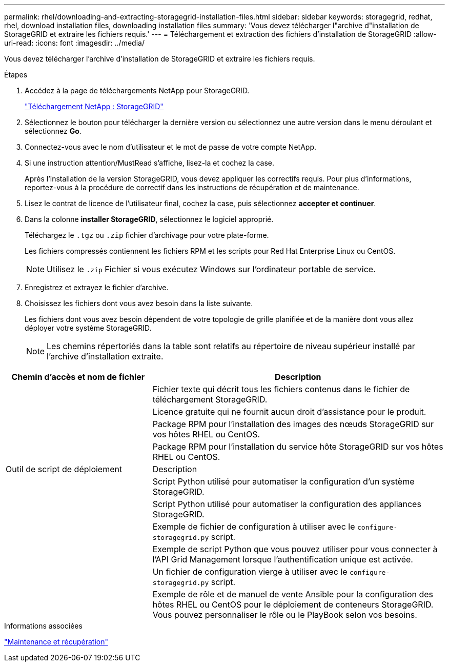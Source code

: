 ---
permalink: rhel/downloading-and-extracting-storagegrid-installation-files.html 
sidebar: sidebar 
keywords: storagegrid, redhat, rhel, download installation files, downloading installation files 
summary: 'Vous devez télécharger l"archive d"installation de StorageGRID et extraire les fichiers requis.' 
---
= Téléchargement et extraction des fichiers d'installation de StorageGRID
:allow-uri-read: 
:icons: font
:imagesdir: ../media/


[role="lead"]
Vous devez télécharger l'archive d'installation de StorageGRID et extraire les fichiers requis.

.Étapes
. Accédez à la page de téléchargements NetApp pour StorageGRID.
+
https://mysupport.netapp.com/site/products/all/details/storagegrid/downloads-tab["Téléchargement NetApp : StorageGRID"^]

. Sélectionnez le bouton pour télécharger la dernière version ou sélectionnez une autre version dans le menu déroulant et sélectionnez *Go*.
. Connectez-vous avec le nom d'utilisateur et le mot de passe de votre compte NetApp.
. Si une instruction attention/MustRead s'affiche, lisez-la et cochez la case.
+
Après l'installation de la version StorageGRID, vous devez appliquer les correctifs requis. Pour plus d'informations, reportez-vous à la procédure de correctif dans les instructions de récupération et de maintenance.

. Lisez le contrat de licence de l'utilisateur final, cochez la case, puis sélectionnez *accepter et continuer*.
. Dans la colonne *installer StorageGRID*, sélectionnez le logiciel approprié.
+
Téléchargez le `.tgz` ou `.zip` fichier d'archivage pour votre plate-forme.

+
Les fichiers compressés contiennent les fichiers RPM et les scripts pour Red Hat Enterprise Linux ou CentOS.

+

NOTE: Utilisez le `.zip` Fichier si vous exécutez Windows sur l'ordinateur portable de service.

. Enregistrez et extrayez le fichier d'archive.
. Choisissez les fichiers dont vous avez besoin dans la liste suivante.
+
Les fichiers dont vous avez besoin dépendent de votre topologie de grille planifiée et de la manière dont vous allez déployer votre système StorageGRID.

+

NOTE: Les chemins répertoriés dans la table sont relatifs au répertoire de niveau supérieur installé par l'archive d'installation extraite.



[cols="1a,2a"]
|===
| Chemin d'accès et nom de fichier | Description 


| ./rpms/README  a| 
Fichier texte qui décrit tous les fichiers contenus dans le fichier de téléchargement StorageGRID.



| ./rpms/NLF000000.txt  a| 
Licence gratuite qui ne fournit aucun droit d'assistance pour le produit.



| ./rpms/StorageGRID-Webscale-Images-_version_-SHA.rpm  a| 
Package RPM pour l'installation des images des nœuds StorageGRID sur vos hôtes RHEL ou CentOS.



| ./rpms/StorageGRID-Webscale-Service-_version_-SHA.rpm  a| 
Package RPM pour l'installation du service hôte StorageGRID sur vos hôtes RHEL ou CentOS.



| Outil de script de déploiement | Description 


| ./rpms/configure-storagegrid.py  a| 
Script Python utilisé pour automatiser la configuration d'un système StorageGRID.



| ./rpms/configure-sga.py  a| 
Script Python utilisé pour automatiser la configuration des appliances StorageGRID.



| ./rpms/configure-storagegrid.sample.json  a| 
Exemple de fichier de configuration à utiliser avec le `configure-storagegrid.py` script.



| ./rpms/storagegrid-ssoauth.py  a| 
Exemple de script Python que vous pouvez utiliser pour vous connecter à l'API Grid Management lorsque l'authentification unique est activée.



| ./rpms/configure-storagegrid.blank.json  a| 
Un fichier de configuration vierge à utiliser avec le `configure-storagegrid.py` script.



| ./rpms/extras/ansible  a| 
Exemple de rôle et de manuel de vente Ansible pour la configuration des hôtes RHEL ou CentOS pour le déploiement de conteneurs StorageGRID. Vous pouvez personnaliser le rôle ou le PlayBook selon vos besoins.

|===
.Informations associées
link:../maintain/index.html["Maintenance et récupération"]
